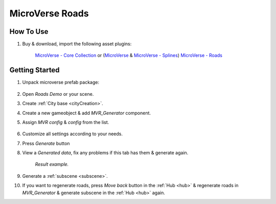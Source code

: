 .. _mvr:

MicroVerse Roads
============

How To Use
------------

#. Buy & download, import the following asset plugins:

	`MicroVerse - Core Collection <https://assetstore.unity.com/packages/tools/terrain/microverse-core-collection-232976>`_ or (`MicroVerse <https://assetstore.unity.com/packages/tools/terrain/microverse-232972>`_ & `MicroVerse - Splines <https://assetstore.unity.com/packages/tools/terrain/microverse-splines-232974>`_)
	`MicroVerse - Roads <https://assetstore.unity.com/packages/tools/terrain/microverse-roads-208590>`_

Getting Started
------------

#. Unpack microverse prefab package:

	.. image:: /images/integration/mvr1.png

#. Open `Roads Demo` or your scene.
#. Create :ref:`City base <cityCreation>`.
#. Create a new gameobject & add `MVR_Generator` component.
#. Assign `MVR config` & `config` from the list. 

	.. image:: /images/integration/mvr2.png
	
#. Customize all settings according to your needs.
#. Press `Generate` button
#. View a `Generated data`, fix any problems if this tab has them & generate again.

	.. image:: /images/integration/mvr3.png
	`Result example.`
		
#. Generate a :ref:`subscene <subscene>`.
#. If you want to regenerate roads, press `Move back` button in the :ref:`Hub <hub>` & regenerate roads in `MVR_Generator` & generate subscene in the :ref:`Hub <hub>` again.

